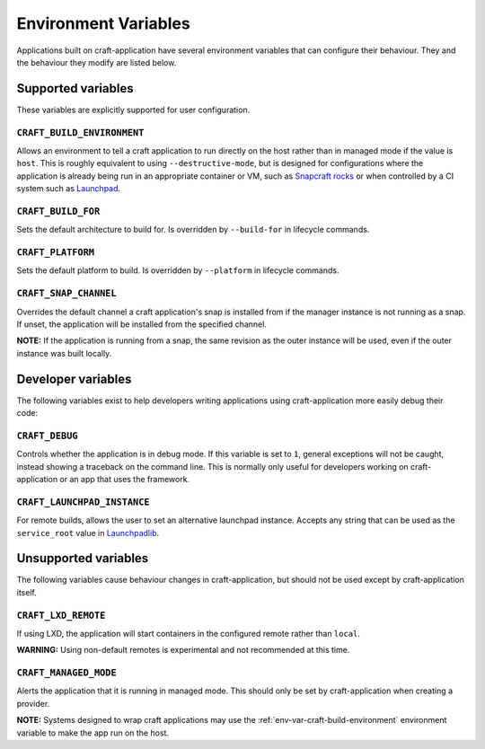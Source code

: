 *********************
Environment Variables
*********************

Applications built on craft-application have several environment variables that
can configure their behaviour. They and the behaviour they modify are listed
below.

Supported variables
-------------------

These variables are explicitly supported for user configuration.

.. _env-var-craft-build-environment:

``CRAFT_BUILD_ENVIRONMENT``
===========================

Allows an environment to tell a craft application to run directly on the host
rather than in managed mode if the value is ``host``. This is roughly equivalent
to using ``--destructive-mode``, but is designed for configurations where the
application is already being run in an appropriate container or VM, such as
`Snapcraft rocks <https://github.com/canonical/snapcraft-rocks/>`_ or
when controlled by a CI system such as `Launchpad <https://launchpad.net>`_.

``CRAFT_BUILD_FOR``
===================

Sets the default architecture to build for. Is overridden by ``--build-for`` in
lifecycle commands.

``CRAFT_PLATFORM``
==================

Sets the default platform to build. Is overridden by ``--platform`` in lifecycle
commands.

``CRAFT_SNAP_CHANNEL``
======================

Overrides the default channel a craft application's snap is installed from if
the manager instance is not running as a snap. If unset, the application will
be installed from the specified channel.

**NOTE:** If the application is running from a snap, the same revision as the
outer instance will be used, even if the outer instance was built locally.

Developer variables
-------------------

The following variables exist to help developers writing applications using
craft-application more easily debug their code:

``CRAFT_DEBUG``
===============

Controls whether the application is in debug mode. If this variable is set to
``1``, general exceptions will not be caught, instead showing a traceback on
the command line. This is normally only useful for developers working on
craft-application or an app that uses the framework.

``CRAFT_LAUNCHPAD_INSTANCE``
============================

For remote builds, allows the user to set an alternative launchpad instance.
Accepts any string that can be used as the ``service_root`` value in
`Launchpadlib <https://help.launchpad.net/API/launchpadlib>`_.

Unsupported variables
---------------------

The following variables cause behaviour changes in craft-application, but
should not be used except by craft-application itself.

``CRAFT_LXD_REMOTE``
====================

If using LXD, the application will start containers in the configured remote
rather than ``local``.

**WARNING:** Using non-default remotes is experimental and not recommended at
this time.

``CRAFT_MANAGED_MODE``
======================

Alerts the application that it is running in managed mode. This should only be
set by craft-application when creating a provider.

**NOTE:** Systems designed to wrap craft applications may use the
:ref:`env-var-craft-build-environment` environment variable to make the app
run on the host.
